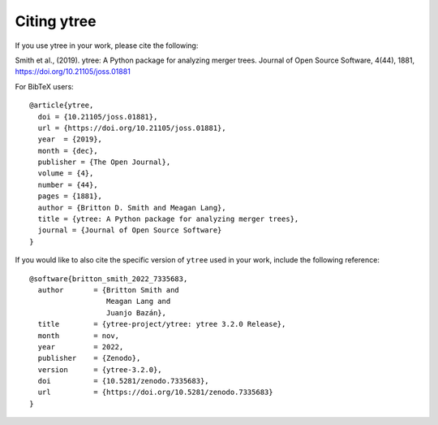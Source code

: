 Citing ytree
============

If you use ytree in your work, please cite the following:

Smith et al., (2019). ytree: A Python package for analyzing merger
trees. Journal of Open Source Software, 4(44), 1881,
https://doi.org/10.21105/joss.01881

For BibTeX users:

::

  @article{ytree,
    doi = {10.21105/joss.01881},
    url = {https://doi.org/10.21105/joss.01881},
    year  = {2019},
    month = {dec},
    publisher = {The Open Journal},
    volume = {4},
    number = {44},
    pages = {1881},
    author = {Britton D. Smith and Meagan Lang},
    title = {ytree: A Python package for analyzing merger trees},
    journal = {Journal of Open Source Software}
  }

If you would like to also cite the specific version of ``ytree`` used in
your work, include the following reference:

::

  @software{britton_smith_2022_7335683,
    author       = {Britton Smith and
                    Meagan Lang and
                    Juanjo Bazán},
    title        = {ytree-project/ytree: ytree 3.2.0 Release},
    month        = nov,
    year         = 2022,
    publisher    = {Zenodo},
    version      = {ytree-3.2.0},
    doi          = {10.5281/zenodo.7335683},
    url          = {https://doi.org/10.5281/zenodo.7335683}
  }
